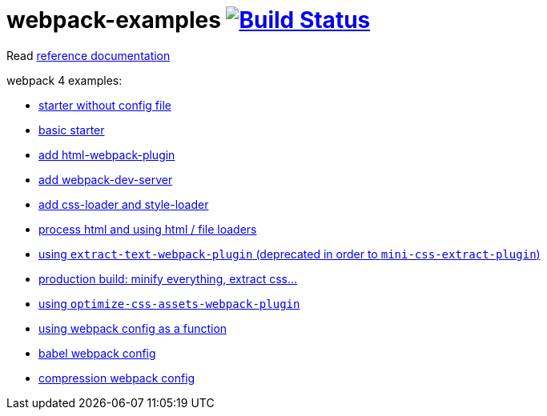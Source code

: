 = webpack-examples image:https://travis-ci.org/daggerok/webpack-examples.svg?branch=master["Build Status", link="https://travis-ci.org/daggerok/webpack-examples"]

//tag::content[]
Read link:https://daggerok.github.io/webpack-examples[reference documentation]

webpack 4 examples:

- link:https://github.com/daggerok/webpack-examples/tree/master/modules/starter-no-config[starter without config file]
- link:https://github.com/daggerok/webpack-examples/tree/master/modules/starter[basic starter]
- link:https://github.com/daggerok/webpack-examples/tree/master/modules/add-html[add html-webpack-plugin]
- link:https://github.com/daggerok/webpack-examples/tree/master/modules/add-dev-server[add webpack-dev-server]
- link:https://github.com/daggerok/webpack-examples/tree/master/modules/add-css-and-styles-loaders[add css-loader and style-loader]
- link:https://github.com/daggerok/webpack-examples/tree/master/modules/using-extract-and-file-loaders[process html and using html / file loaders]
- link:https://github.com/daggerok/webpack-examples/tree/master/modules/using-extract-text-webpack-plugin[using `extract-text-webpack-plugin` (deprecated in order to `mini-css-extract-plugin`)]
- link:https://github.com/daggerok/webpack-examples/tree/master/modules/using-mini-css-extract-plugin[production build: minify everything, extract css...]
- link:https://github.com/daggerok/webpack-examples/tree/master/modules/using-optimize-css-assets-webpack-plugin[using `optimize-css-assets-webpack-plugin`]
- link:https://github.com/daggerok/webpack-examples/tree/master/modules/using-webpack-config-as-a-function[using webpack config as a function]
- link:https://github.com/daggerok/webpack-examples/tree/master/modules/webpack-babel-setup[babel webpack config]
- link:https://github.com/daggerok/webpack-examples/tree/master/modules/webpack-compression[compression webpack config]
//end::content[]
